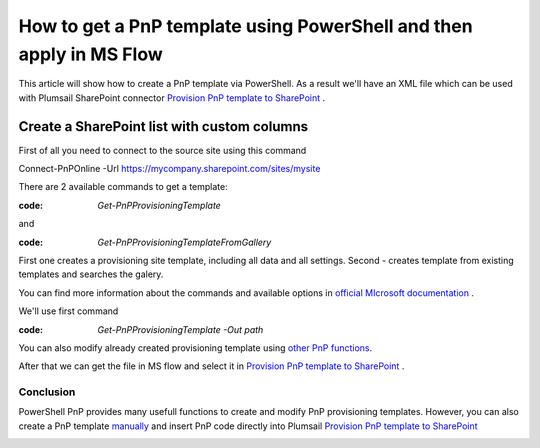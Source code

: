 How to get a PnP template using PowerShell and then apply in MS Flow
============================================================================================================================

This article will show how to create a PnP template via PowerShell. As a result we'll have an XML file 
which can be used with Plumsail SharePoint connector `Provision PnP template to SharePoint`_ .

Create a SharePoint list with custom columns
~~~~~~~~~~~~~~~~~~~~~~~~~~~~~~~~~~~~~~~~~~~~

First of all you need to connect to the source site using this command

Connect-PnPOnline -Url https://mycompany.sharepoint.com/sites/mysite

There are 2 available commands to get a template:

:code: `Get-PnPProvisioningTemplate` 

and  

:code: `Get-PnPProvisioningTemplateFromGallery`

First one creates a provisioning site template, including all data and all settings.
Second - creates template from existing templates and searches the galery.

You can find more information about the commands and available options in `official MIcrosoft documentation`_ .

We'll use first command

:code: `Get-PnPProvisioningTemplate -Out path`

You can also modify already created provisioning template using `other PnP functions`_.

After that we can get the file in MS flow and select it in `Provision PnP template to SharePoint`_ .

|flow|

Conclusion
----------

PowerShell PnP provides many usefull functions to create and modify PnP provisioning templates. 
However, you can also create a PnP template `manually`_ and insert PnP code directly into Plumsail `Provision PnP template to SharePoint`_

|flow1|


.. _Plumsail SharePoint connector: https://plumsail.com/actions/sharepoint/
.. _official MIcrosoft documentation: https://docs.microsoft.com/en-us/powershell/module/sharepoint-pnp/add-pnpapp?view=sharepoint-ps
.. _other PnP functions: https://docs.microsoft.com/en-us/powershell/module/sharepoint-pnp/add-pnpdatarowstoprovisioningtemplate?view=sharepoint-ps
.. _Provision PnP template to SharePoint: ../../actions/sharepoint-processing.html#provision-pnp-template-to-sharepoint
.. _manually: ../../actions/sharepoint-processing.rst#provision-pnp-template-to-sharepoint
.. _registering an account: ../../../getting-started/sign-up.html

.. |flow| image:: ../../../_static/img/flow/sharepoint/provision-pnp-template-to-sp.png
.. |flow1| image:: ../../../_static/img/flow/sharepoint/PnPProvisionExample.png
